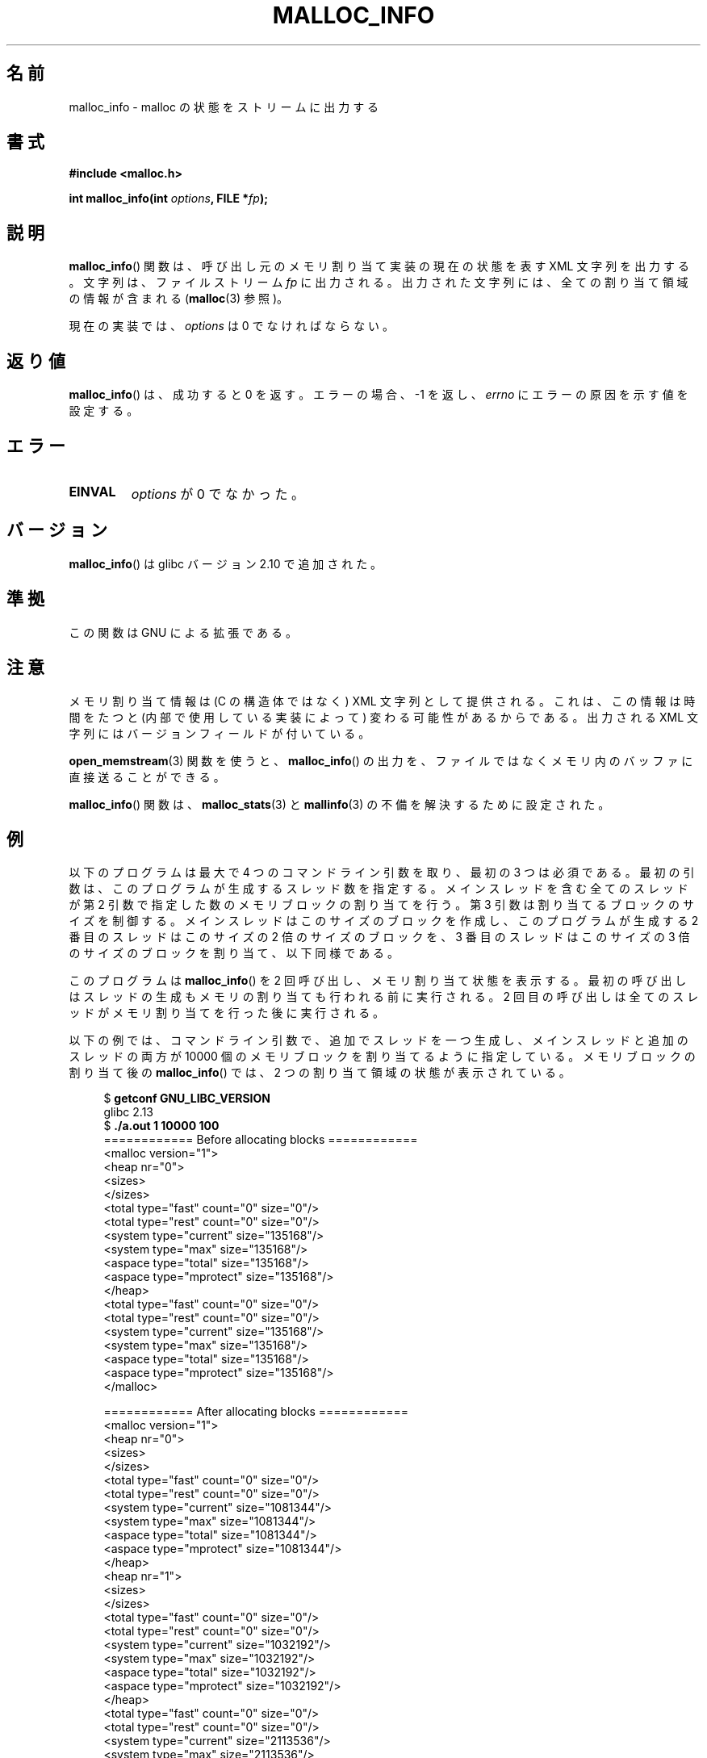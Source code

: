 .\" Copyright (c) 2012 by Michael Kerrisk <mtk.manpages@gmail.com>
.\"
.\" %%%LICENSE_START(VERBATIM)
.\" Permission is granted to make and distribute verbatim copies of this
.\" manual provided the copyright notice and this permission notice are
.\" preserved on all copies.
.\"
.\" Permission is granted to copy and distribute modified versions of this
.\" manual under the conditions for verbatim copying, provided that the
.\" entire resulting derived work is distributed under the terms of a
.\" permission notice identical to this one.
.\"
.\" Since the Linux kernel and libraries are constantly changing, this
.\" manual page may be incorrect or out-of-date.  The author(s) assume no
.\" responsibility for errors or omissions, or for damages resulting from
.\" the use of the information contained herein.  The author(s) may not
.\" have taken the same level of care in the production of this manual,
.\" which is licensed free of charge, as they might when working
.\" professionally.
.\"
.\" Formatted or processed versions of this manual, if unaccompanied by
.\" the source, must acknowledge the copyright and authors of this work.
.\" %%%LICENSE_END
.\"
.\"*******************************************************************
.\"
.\" This file was generated with po4a. Translate the source file.
.\"
.\"*******************************************************************
.\"
.\" Japanese Version Copyright (c) 2013  Akihiro MOTOKI
.\"         all rights reserved.
.\" Translated 2013-07-22, Akihiro MOTOKI <amotoki@gmail.com>
.\" Updated 2013-07-31, Akihiro MOTOKI <amotoki@gmail.com>
.\"
.TH MALLOC_INFO 3 2013\-04\-19 GNU "Linux Programmer's Manual"
.SH 名前
malloc_info \- malloc の状態をストリームに出力する
.SH 書式
.nf
\fB#include <malloc.h>\fP
.sp
\fBint malloc_info(int \fP\fIoptions\fP\fB, FILE *\fP\fIfp\fP\fB);\fP
.fi
.SH 説明
\fBmalloc_info\fP() 関数は、 呼び出し元のメモリ割り当て実装の現在の状態を表す XML 文字列を出力する。 文字列は、 ファイルストリーム
\fIfp\fP に出力される。 出力された文字列には、 全ての割り当て領域の情報が含まれる (\fBmalloc\fP(3) 参照)。

現在の実装では、 \fIoptions\fP は 0 でなければならない。
.SH 返り値
\fBmalloc_info\fP() は、成功すると 0 を返す。 エラーの場合、\-1 を返し、 \fIerrno\fP にエラーの原因を示す値を設定する。
.SH エラー
.TP 
\fBEINVAL\fP
\fIoptions\fP が 0 でなかった。
.SH バージョン
\fBmalloc_info\fP() は glibc バージョン 2.10 で追加された。
.SH 準拠
この関数は GNU による拡張である。
.SH 注意
メモリ割り当て情報は (C の構造体ではなく) XML 文字列として提供される。 これは、 この情報は時間をたつと (内部で使用している実装によって)
変わる可能性があるからである。 出力される XML 文字列にはバージョンフィールドが付いている。

\fBopen_memstream\fP(3) 関数を使うと、 \fBmalloc_info\fP() の出力を、
ファイルではなくメモリ内のバッファに直接送ることができる。

\fBmalloc_info\fP() 関数は、 \fBmalloc_stats\fP(3) と \fBmallinfo\fP(3) の不備を解決するために設定された。
.SH 例
以下のプログラムは最大で 4 つのコマンドライン引数を取り、 最初の 3 つは必須である。 最初の引数は、このプログラムが生成するスレッド数を指定する。
メインスレッドを含む全てのスレッドが第 2 引数で指定した数のメモリブロックの割り当てを行う。 第 3 引数は割り当てるブロックのサイズを制御する。
メインスレッドはこのサイズのブロックを作成し、 このプログラムが生成する 2 番目のスレッドはこのサイズの 2 倍のサイズのブロックを、 3
番目のスレッドはこのサイズの 3 倍のサイズのブロックを割り当て、 以下同様である。

このプログラムは \fBmalloc_info\fP() を 2 回呼び出し、メモリ割り当て状態を表示する。
最初の呼び出しはスレッドの生成もメモリの割り当ても行われる前に実行される。 2 回目の呼び出しは全てのスレッドがメモリ割り当てを行った後に実行される。

以下の例では、 コマンドライン引数で、 追加でスレッドを一つ生成し、メインスレッドと追加のスレッドの両方が 10000
個のメモリブロックを割り当てるように指定している。 メモリブロックの割り当て後の \fBmalloc_info\fP() では、 2
つの割り当て領域の状態が表示されている。
.in +4
.nf

$ \fBgetconf GNU_LIBC_VERSION\fP
glibc 2.13
$ \fB./a.out 1 10000 100\fP
============ Before allocating blocks ============
<malloc version="1">
<heap nr="0">
<sizes>
</sizes>
<total type="fast" count="0" size="0"/>
<total type="rest" count="0" size="0"/>
<system type="current" size="135168"/>
<system type="max" size="135168"/>
<aspace type="total" size="135168"/>
<aspace type="mprotect" size="135168"/>
</heap>
<total type="fast" count="0" size="0"/>
<total type="rest" count="0" size="0"/>
<system type="current" size="135168"/>
<system type="max" size="135168"/>
<aspace type="total" size="135168"/>
<aspace type="mprotect" size="135168"/>
</malloc>

============ After allocating blocks ============
<malloc version="1">
<heap nr="0">
<sizes>
</sizes>
<total type="fast" count="0" size="0"/>
<total type="rest" count="0" size="0"/>
<system type="current" size="1081344"/>
<system type="max" size="1081344"/>
<aspace type="total" size="1081344"/>
<aspace type="mprotect" size="1081344"/>
</heap>
<heap nr="1">
<sizes>
</sizes>
<total type="fast" count="0" size="0"/>
<total type="rest" count="0" size="0"/>
<system type="current" size="1032192"/>
<system type="max" size="1032192"/>
<aspace type="total" size="1032192"/>
<aspace type="mprotect" size="1032192"/>
</heap>
<total type="fast" count="0" size="0"/>
<total type="rest" count="0" size="0"/>
<system type="current" size="2113536"/>
<system type="max" size="2113536"/>
<aspace type="total" size="2113536"/>
<aspace type="mprotect" size="2113536"/>
</malloc>
.fi
.in
.SS プログラムのソース
.nf

#include <unistd.h>
#include <stdlib.h>
#include <pthread.h>
#include <malloc.h>
#include <errno.h>

static size_t blockSize;
static int numThreads, numBlocks;

#define errExit(msg)    do { perror(msg); exit(EXIT_FAILURE); \e
                        } while (0)

static void *
thread_func(void *arg)
{
    int j;
    int tn = (int) arg;

    /* The multiplier \(aq(2 + tn)\(aq ensures that each thread (including
       the main thread) allocates a different amount of memory */

    for (j = 0; j < numBlocks; j++)
        if (malloc(blockSize * (2 + tn)) == NULL)
            errExit("malloc\-thread");

    sleep(100);         /* Sleep until main thread terminates */
    return NULL;
}

int
main(int argc, char *argv[])
{
    int j, tn, sleepTime;
    pthread_t *thr;

    if (argc < 4) {
        fprintf(stderr,
                "%s num\-threads num\-blocks block\-size [sleep\-time]\en",
                argv[0]);
        exit(EXIT_FAILURE);
    }

    numThreads = atoi(argv[1]);
    numBlocks = atoi(argv[2]);
    blockSize = atoi(argv[3]);
    sleepTime = (argc > 4) ? atoi(argv[4]) : 0;

    thr = calloc(numThreads, sizeof(pthread_t));
    if (thr == NULL)
        errExit("calloc");

    printf("============ Before allocating blocks ============\en");
    malloc_info(0, stdout);

    /* Create threads that allocate different amounts of memory */

    for (tn = 0; tn < numThreads; tn++) {
        errno = pthread_create(&thr[tn], NULL, thread_func,
                               (void *) tn);
        if (errno != 0)
            errExit("pthread_create");

        /* If we add a sleep interval after the start\-up of each
           thread, the threads likely won\(aqt contend for malloc
           mutexes, and therefore additional arenas won\(aqt be
           allocated (see malloc(3)). */

        if (sleepTime > 0)
            sleep(sleepTime);
    }

    /* The main thread also allocates some memory */

    for (j = 0; j < numBlocks; j++)
        if (malloc(blockSize) == NULL)
            errExit("malloc");

    sleep(2);           /* Give all threads a chance to
                           complete allocations */

    printf("\en============ After allocating blocks ============\en");
    malloc_info(0, stdout);

    exit(EXIT_SUCCESS);
}
.fi
.SH 関連項目
\fBmallinfo\fP(3), \fBmalloc\fP(3), \fBmalloc_stats\fP(3), \fBmallopt\fP(3),
\fBopen_memstream\fP(3)
.SH この文書について
この man ページは Linux \fIman\-pages\fP プロジェクトのリリース 3.63 の一部
である。プロジェクトの説明とバグ報告に関する情報は
http://www.kernel.org/doc/man\-pages/ に書かれている。

